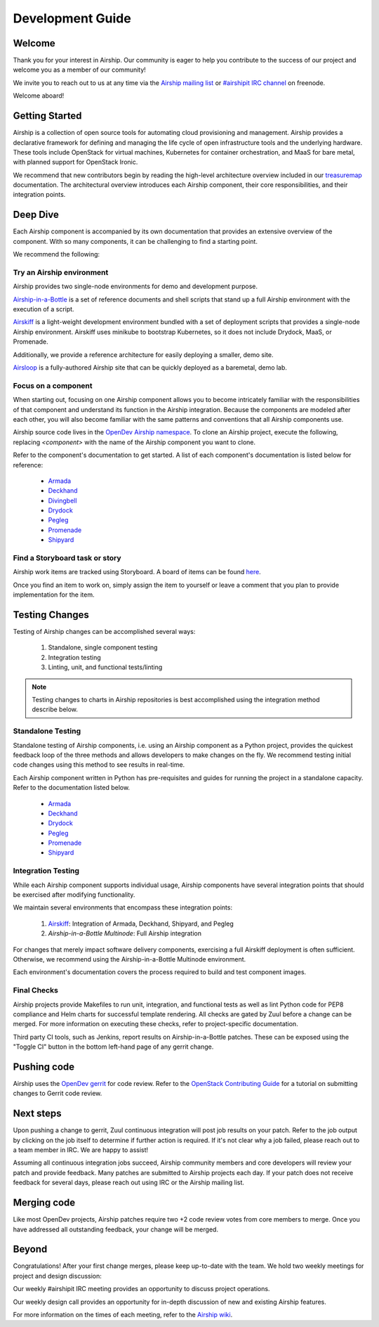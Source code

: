=================
Development Guide
=================

Welcome
-------

Thank you for your interest in Airship. Our community is eager to help you
contribute to the success of our project and welcome you as a member of our
community!

We invite you to reach out to us at any time via the `Airship mailing list`_ or
`#airshipit IRC channel`_ on freenode.

Welcome aboard!

.. _Airship mailing list: http://lists.airshipit.org

.. _#airshipit IRC channel: irc://chat.freenode.net:6667

Getting Started
---------------

Airship is a collection of open source tools for automating cloud provisioning
and management. Airship provides a declarative framework for defining and
managing the life cycle of open infrastructure tools and the underlying
hardware. These tools include OpenStack for virtual machines, Kubernetes for
container orchestration, and MaaS for bare metal, with planned support for
OpenStack Ironic.

We recommend that new contributors begin by reading the high-level architecture
overview included in our `treasuremap`_ documentation. The architectural
overview introduces each Airship component, their core responsibilities, and
their integration points.

.. _treasuremap: https://airship-treasuremap.readthedocs.io/en/latest

Deep Dive
---------

Each Airship component is accompanied by its own documentation that provides an
extensive overview of the component. With so many components, it can be
challenging to find a starting point.

We recommend the following:

Try an Airship environment
~~~~~~~~~~~~~~~~~~~~~~~~~~

Airship provides two single-node environments for demo and development purpose.

`Airship-in-a-Bottle`_ is a set of reference documents and shell scripts that
stand up a full Airship environment with the execution of a script.

`Airskiff`_ is a light-weight development environment bundled with a set of
deployment scripts that provides a single-node Airship environment. Airskiff
uses minikube to bootstrap Kubernetes, so it does not include Drydock, MaaS, or
Promenade.

Additionally, we provide a reference architecture for easily deploying a
smaller, demo site.

`Airsloop`_ is a fully-authored Airship site that can be quickly deployed as a
baremetal, demo lab.

.. _Airship-in-a-Bottle: https://opendev.org/airship/in-a-bottle

.. _Airskiff: https://airship-treasuremap.readthedocs.io/en/latest/airskiff.html

.. _Airsloop: https://airship-treasuremap.readthedocs.io/en/latest/airsloop.html

Focus on a component
~~~~~~~~~~~~~~~~~~~~

When starting out, focusing on one Airship component allows you to become
intricately familiar with the responsibilities of that component and understand
its function in the Airship integration. Because the components are modeled
after each other, you will also become familiar with the same patterns and
conventions that all Airship components use.

Airship source code lives in the `OpenDev Airship namespace`_. To clone an
Airship project, execute the following, replacing `<component>` with the name
of the Airship component you want to clone.

.. code-block bash::

  git clone https://opendev.org/airship/<component>.git

Refer to the component's documentation to get started. A list of each
component's documentation is listed below for reference:

    * `Armada`_
    * `Deckhand`_
    * `Divingbell`_
    * `Drydock`_
    * `Pegleg`_
    * `Promenade`_
    * `Shipyard`_

.. _OpenDev Airship namespace: https://opendev.org/airship

.. _Armada: https://airship-armada.readthedocs.io

.. _Deckhand: https://airship-deckhand.readthedocs.io

.. _Divingbell: https://airship-divingbell.readthedocs.io

.. _Drydock: https://airship-drydock.readthedocs.io

.. _Pegleg: https://airship-pegleg.readthedocs.io

.. _Promenade: https://airship-promenade.readthedocs.io

.. _Shipyard: https://airship-shipyard.readthedocs.io

Find a Storyboard task or story
~~~~~~~~~~~~~~~~~~~~~~~~~~~~~~~

Airship work items are tracked using Storyboard. A board of items can be found
`here`_.

Once you find an item to work on, simply assign the item to yourself or leave a
comment that you plan to provide implementation for the item.

.. _here: https://storyboard.openstack.org/#!/project_group/85

Testing Changes
---------------

Testing of Airship changes can be accomplished several ways:

    #. Standalone, single component testing
    #. Integration testing
    #. Linting, unit, and functional tests/linting

.. note:: Testing changes to charts in Airship repositories is best
    accomplished using the integration method describe below.

Standalone Testing
~~~~~~~~~~~~~~~~~~

Standalone testing of Airship components, i.e. using an Airship component as a
Python project, provides the quickest feedback loop of the three methods and
allows developers to make changes on the fly. We recommend testing initial code
changes using this method to see results in real-time.

Each Airship component written in Python has pre-requisites and guides for
running the project in a standalone capacity. Refer to the documentation listed
below.

    * `Armada`_
    * `Deckhand`_
    * `Drydock`_
    * `Pegleg`_
    * `Promenade`_
    * `Shipyard`_

Integration Testing
~~~~~~~~~~~~~~~~~~~

While each Airship component supports individual usage, Airship components
have several integration points that should be exercised after modifying
functionality.

We maintain several environments that encompass these integration points:

    #. `Airskiff`_: Integration of Armada, Deckhand, Shipyard, and Pegleg
    #. `Airship-in-a-Bottle Multinode`: Full Airship integration

For changes that merely impact software delivery components, exercising a full
Airskiff deployment is often sufficient. Otherwise, we recommend using the
Airship-in-a-Bottle Multinode environment.

Each environment's documentation covers the process required to build and test
component images.

.. _Airskiff: https://airship-treasuremap.readthedocs.io/en/latest/
    airskiff.html

.. _Airship-in-a-Bottle Multinode: http://git.openstack.org/cgit/openstack/
    airship-in-a-bottle/tree/tools/multi_nodes_gate/README.rst

Final Checks
~~~~~~~~~~~~

Airship projects provide Makefiles to run unit, integration, and functional
tests as well as lint Python code for PEP8 compliance and Helm charts for
successful template rendering. All checks are gated by Zuul before a change can
be merged. For more information on executing these checks, refer to
project-specific documentation.

Third party CI tools, such as Jenkins, report results on Airship-in-a-Bottle
patches. These can be exposed using the "Toggle CI" button in the bottom
left-hand page of any gerrit change.

Pushing code
------------

Airship uses the `OpenDev gerrit`_ for code review. Refer to the `OpenStack
Contributing Guide`_ for a tutorial on submitting changes to Gerrit code
review.

.. _OpenDev gerrit: https://review.opendev.org

.. _OpenStack Contributing Guide: https://docs.openstack.org/horizon/latest/contributor/contributing.html

Next steps
----------

Upon pushing a change to gerrit, Zuul continuous integration will post job
results on your patch. Refer to the job output by clicking on the job itself to
determine if further action is required. If it's not clear why a job failed,
please reach out to a team member in IRC. We are happy to assist!

Assuming all continuous integration jobs succeed, Airship community members and
core developers will review your patch and provide feedback. Many patches are
submitted to Airship projects each day. If your patch does not receive feedback
for several days, please reach out using IRC or the Airship mailing list.

Merging code
------------

Like most OpenDev projects, Airship patches require two +2 code review votes
from core members to merge. Once you have addressed all outstanding feedback,
your change will be merged.

Beyond
------

Congratulations! After your first change merges, please keep up-to-date with
the team. We hold two weekly meetings for project and design discussion:

Our weekly #airshipit IRC meeting provides an opportunity to discuss project
operations.

Our weekly design call provides an opportunity for in-depth discussion of new
and existing Airship features.

For more information on the times of each meeting, refer to the `Airship
wiki`_.

.. _Airship wiki: https://wiki.openstack.org/wiki/Airship
